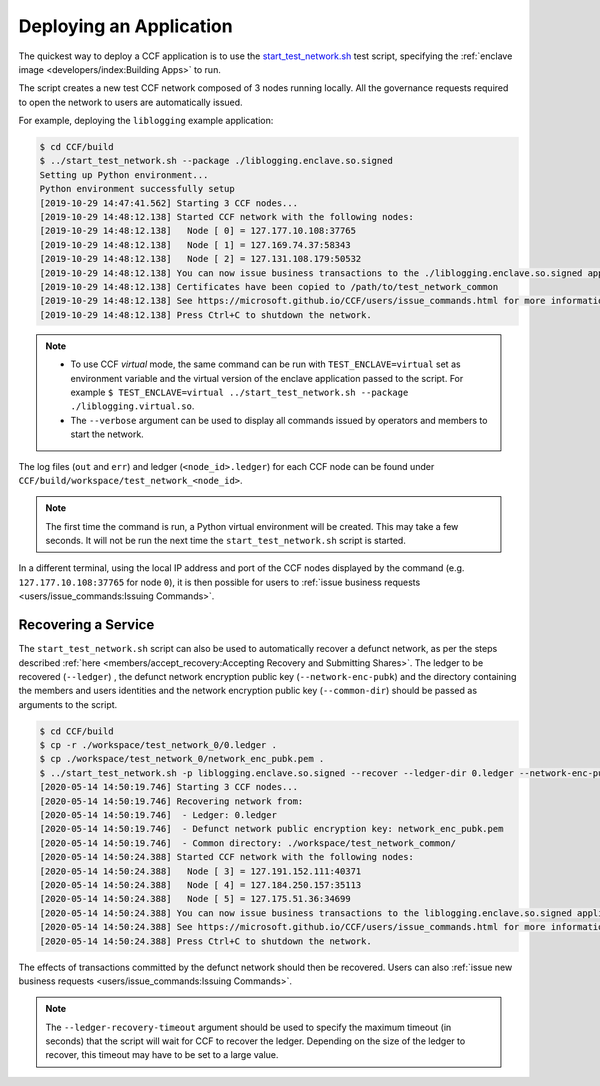 Deploying an Application
========================

The quickest way to deploy a CCF application is to use the `start_test_network.sh <https://github.com/microsoft/CCF/blob/master/start_test_network.sh>`_ test script, specifying the :ref:`enclave image <developers/index:Building Apps>` to run.

The script creates a new test CCF network composed of 3 nodes running locally. All the governance requests required to open the network to users are automatically issued.

For example, deploying the ``liblogging`` example application:

.. code-block:: bash

    $ cd CCF/build
    $ ../start_test_network.sh --package ./liblogging.enclave.so.signed
    Setting up Python environment...
    Python environment successfully setup
    [2019-10-29 14:47:41.562] Starting 3 CCF nodes...
    [2019-10-29 14:48:12.138] Started CCF network with the following nodes:
    [2019-10-29 14:48:12.138]   Node [ 0] = 127.177.10.108:37765
    [2019-10-29 14:48:12.138]   Node [ 1] = 127.169.74.37:58343
    [2019-10-29 14:48:12.138]   Node [ 2] = 127.131.108.179:50532
    [2019-10-29 14:48:12.138] You can now issue business transactions to the ./liblogging.enclave.so.signed application.
    [2019-10-29 14:48:12.138] Certificates have been copied to /path/to/test_network_common
    [2019-10-29 14:48:12.138] See https://microsoft.github.io/CCF/users/issue_commands.html for more information.
    [2019-10-29 14:48:12.138] Press Ctrl+C to shutdown the network.

.. note::

    - To use CCF `virtual` mode, the same command can be run with ``TEST_ENCLAVE=virtual`` set as environment variable and the virtual version of the enclave application passed to the script. For example ``$ TEST_ENCLAVE=virtual ../start_test_network.sh --package ./liblogging.virtual.so``.
    - The ``--verbose`` argument can be used to display all commands issued by operators and members to start the network.

The log files (``out`` and ``err``) and ledger (``<node_id>.ledger``) for each CCF node can be found under ``CCF/build/workspace/test_network_<node_id>``.

.. note:: The first time the command is run, a Python virtual environment will be created. This may take a few seconds. It will not be run the next time the ``start_test_network.sh`` script is started.

In a different terminal, using the local IP address and port of the CCF nodes displayed by the command (e.g. ``127.177.10.108:37765`` for node ``0``), it is then possible for users to :ref:`issue business requests <users/issue_commands:Issuing Commands>`.

Recovering a Service
--------------------

The ``start_test_network.sh`` script can also be used to automatically recover a defunct network, as per the steps described :ref:`here <members/accept_recovery:Accepting Recovery and Submitting Shares>`. The ledger to be recovered (``--ledger``) , the defunct network encryption public key (``--network-enc-pubk``) and the directory containing the members and users identities and the network encryption public key (``--common-dir``) should be passed as arguments to the script.

.. code-block:: bash

    $ cd CCF/build
    $ cp -r ./workspace/test_network_0/0.ledger .
    $ cp ./workspace/test_network_0/network_enc_pubk.pem .
    $ ../start_test_network.sh -p liblogging.enclave.so.signed --recover --ledger-dir 0.ledger --network-enc-pubk network_enc_pubk.pem --common-dir ./workspace/test_network_common/
    [2020-05-14 14:50:19.746] Starting 3 CCF nodes...
    [2020-05-14 14:50:19.746] Recovering network from:
    [2020-05-14 14:50:19.746]  - Ledger: 0.ledger
    [2020-05-14 14:50:19.746]  - Defunct network public encryption key: network_enc_pubk.pem
    [2020-05-14 14:50:19.746]  - Common directory: ./workspace/test_network_common/
    [2020-05-14 14:50:24.388] Started CCF network with the following nodes:
    [2020-05-14 14:50:24.388]   Node [ 3] = 127.191.152.111:40371
    [2020-05-14 14:50:24.388]   Node [ 4] = 127.184.250.157:35113
    [2020-05-14 14:50:24.388]   Node [ 5] = 127.175.51.36:34699
    [2020-05-14 14:50:24.388] You can now issue business transactions to the liblogging.enclave.so.signed application.
    [2020-05-14 14:50:24.388] See https://microsoft.github.io/CCF/users/issue_commands.html for more information.
    [2020-05-14 14:50:24.388] Press Ctrl+C to shutdown the network.

The effects of transactions committed by the defunct network should then be recovered. Users can also :ref:`issue new business requests <users/issue_commands:Issuing Commands>`.

.. note:: The ``--ledger-recovery-timeout`` argument should be used to specify the maximum timeout (in seconds) that the script will wait for CCF to recover the ledger. Depending on the size of the ledger to recover, this timeout may have to be set to a large value.
